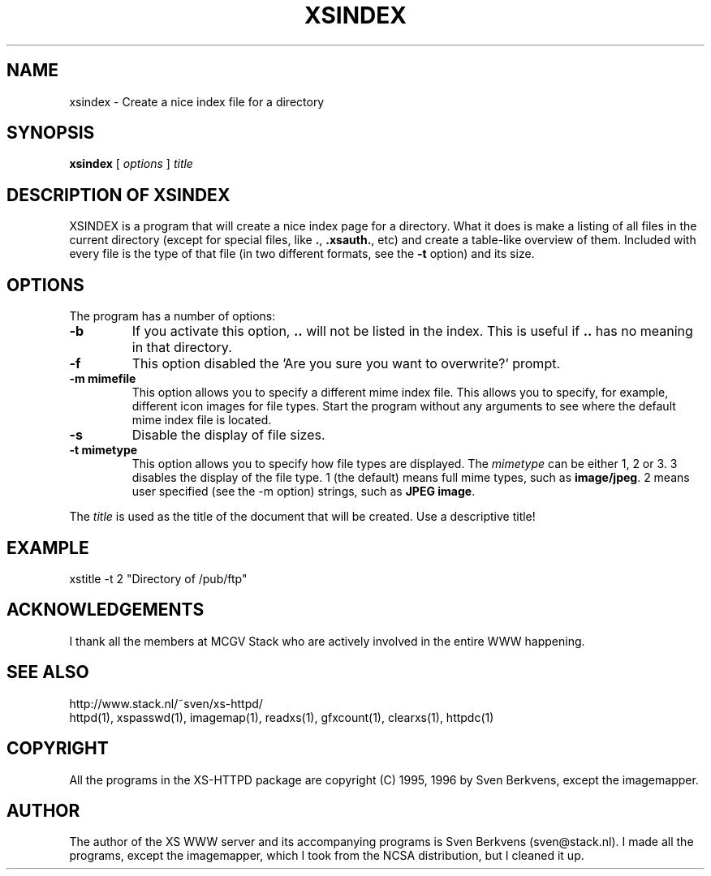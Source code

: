 .TH XSINDEX 1 "28 May 1996"
.SH NAME
xsindex \- Create a nice index file for a directory
.SH SYNOPSIS
.ta 8n
.B xsindex
[
.I options
]
.I title
.LP 
.SH DESCRIPTION OF XSINDEX
XSINDEX is a program that will create a nice index page for a directory.
What it does is make a listing of all files in the current directory
(except for special files, like \fB.\fP, \fB.xsauth\.\fP, etc) and create
a table\-like overview of them. Included with every file is the type of
that file (in two different formats, see the \fB\-t\fP option) and its
size.

.SH OPTIONS
The program has a number of options:
.TP
.B \-b
If you activate this option, \fB..\fP will not be listed in the index.
This is useful if \fB..\fP has no meaning in that directory.
.TP
.B \-f
This option disabled the 'Are you sure you want to overwrite?' prompt.
.TP
.B \-m mimefile
This option allows you to specify a different mime index file. This
allows you to specify, for example, different icon images for file
types. Start the program without any arguments to see where the default
mime index file is located.
.TP
.B \-s
Disable the display of file sizes.
.TP
.B \-t mimetype
This option allows you to specify how file types are displayed. The
\fImimetype\fP can be either 1, 2 or 3. 3 disables the display of
the file type. 1 (the default) means full mime types, such as
\fBimage/jpeg\fP. 2 means user specified (see the \-m option)
strings, such as \fBJPEG image\fP.
.LP
The \fItitle\fP is used as the title of the document that will be
created. Use a descriptive title!
.LP
.SH EXAMPLE
xstitle \-t 2 "Directory of /pub/ftp"
.LP
.SH ACKNOWLEDGEMENTS
I thank all the members at MCGV Stack who are actively involved in the
entire WWW happening.
.SH SEE ALSO
http://www.stack.nl/~sven/xs\-httpd/
.br
httpd(1), xspasswd(1), imagemap(1), readxs(1), gfxcount(1), clearxs(1),
httpdc(1)
.SH COPYRIGHT
All the programs in the XS\-HTTPD package are copyright (C) 1995, 1996
by Sven Berkvens, except the imagemapper.
.SH AUTHOR
The author of the XS WWW server and its accompanying programs is
Sven Berkvens (sven@stack.nl). I made all the programs,
except the imagemapper, which I took from the NCSA distribution,
but I cleaned it up.
